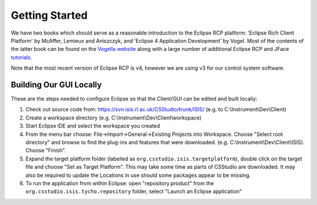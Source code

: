 ***************
Getting Started 
***************

We have two books which should serve as a reasonable introduction to the Eclipse RCP platform: 'Eclipse Rich Client Platform' by McAffer, Lemieux and Aniszczyk, and 'Eclipse 4 Application Development' by Vogel. Most of the contents of the latter book can be found on the `Vogella website <http://www.vogella.com/tutorials/EclipseRCP/article.html>`_ along with a large number of additional Eclipse RCP and JFace `tutorials <http://www.vogella.com/tutorials/eclipse.html>`_.

Note that the most recent version of Eclipse RCP is v4, however we are using v3 for our control system software.


------------------------
Building Our GUI Locally
------------------------

These are the steps needed to configure Eclipse so that the Client/GUI can be edited and built locally:

#. Check out source code from: https://svn.isis.rl.ac.uk/CSStudio/trunk/ISIS/ (e.g. to C:\\Instrument\\Dev\\Client)
#. Create a workspace directory  (e.g. C:\\Instrument\\Dev\\Client\\workspace)
#. Start Eclipse IDE and select the workspace you created
#. From the menu bar choose: File->Import->General->Existing Projects into Workspace. Choose "Select root directory" and browse to find the plug-ins and features that were downloaded. (e.g. C:\\Instrument\\Dev\\Client\\ISIS). Choose "Finish".
#. Expand the target platform folder (labelled as ``org.csstudio.isis.targetplatform``), double click on the target file and choose "Set as Target Platform". This may take some time as parts of CSStudio are downloaded. It may also be required to update the Locations in use should some packages appear to be missing.
#. To run the application from within Eclipse: open "repository.product" from the ``org.csstudio.isis.tycho.repository`` folder, select "Launch an Eclipse application"